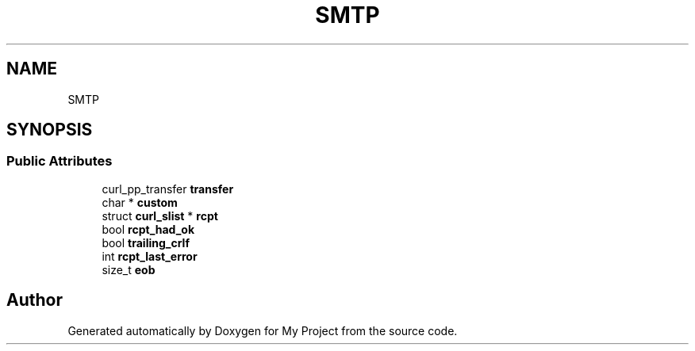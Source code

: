 .TH "SMTP" 3 "Wed Feb 1 2023" "Version Version 0.0" "My Project" \" -*- nroff -*-
.ad l
.nh
.SH NAME
SMTP
.SH SYNOPSIS
.br
.PP
.SS "Public Attributes"

.in +1c
.ti -1c
.RI "curl_pp_transfer \fBtransfer\fP"
.br
.ti -1c
.RI "char * \fBcustom\fP"
.br
.ti -1c
.RI "struct \fBcurl_slist\fP * \fBrcpt\fP"
.br
.ti -1c
.RI "bool \fBrcpt_had_ok\fP"
.br
.ti -1c
.RI "bool \fBtrailing_crlf\fP"
.br
.ti -1c
.RI "int \fBrcpt_last_error\fP"
.br
.ti -1c
.RI "size_t \fBeob\fP"
.br
.in -1c

.SH "Author"
.PP 
Generated automatically by Doxygen for My Project from the source code\&.
